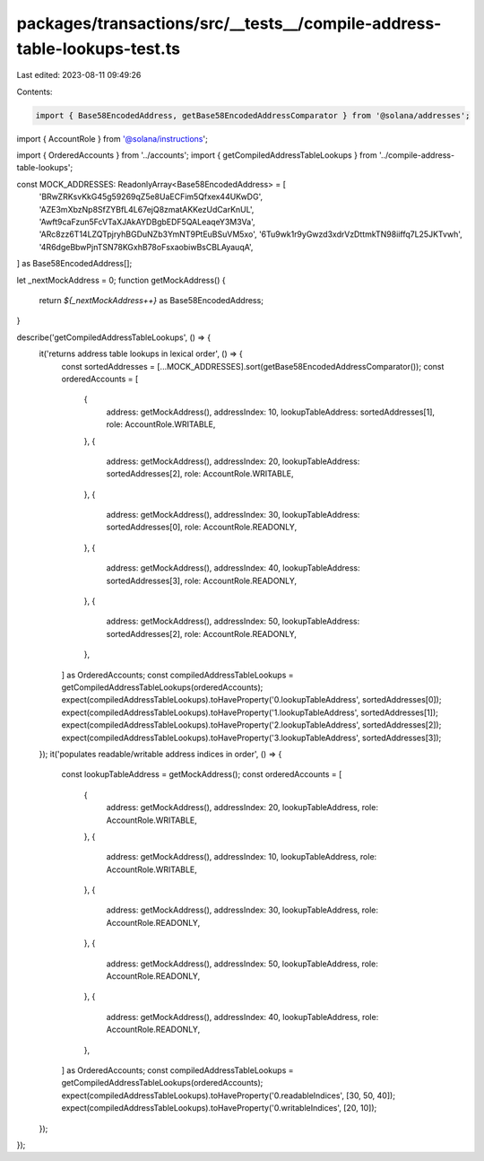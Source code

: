 packages/transactions/src/__tests__/compile-address-table-lookups-test.ts
=========================================================================

Last edited: 2023-08-11 09:49:26

Contents:

.. code-block:: ts

    import { Base58EncodedAddress, getBase58EncodedAddressComparator } from '@solana/addresses';
import { AccountRole } from '@solana/instructions';

import { OrderedAccounts } from '../accounts';
import { getCompiledAddressTableLookups } from '../compile-address-table-lookups';

const MOCK_ADDRESSES: ReadonlyArray<Base58EncodedAddress> = [
    'BRwZRKsvKkG45g59269qZ5e8UaECFim5Qfxex44UKwDG',
    'AZE3mXbzNp8SfZYBfL4L67ejQ8zmatAKKezUdCarKnUL',
    'Awft9caFzun5FcVTaXJAkAYDBgbEDF5QALeaqeY3M3Va',
    'ARc8zz6T14LZQTpjryhBGDuNZb3YmNT9PtEuBSuVM5xo',
    '6Tu9wk1r9yGwzd3xdrVzDttmkTN98iiffq7L25JKTvwh',
    '4R6dgeBbwPjnTSN78KGxhB78oFsxaobiwBsCBLAyauqA',
] as Base58EncodedAddress[];

let _nextMockAddress = 0;
function getMockAddress() {
    return `${_nextMockAddress++}` as Base58EncodedAddress;
}

describe('getCompiledAddressTableLookups', () => {
    it('returns address table lookups in lexical order', () => {
        const sortedAddresses = [...MOCK_ADDRESSES].sort(getBase58EncodedAddressComparator());
        const orderedAccounts = [
            {
                address: getMockAddress(),
                addressIndex: 10,
                lookupTableAddress: sortedAddresses[1],
                role: AccountRole.WRITABLE,
            },
            {
                address: getMockAddress(),
                addressIndex: 20,
                lookupTableAddress: sortedAddresses[2],
                role: AccountRole.WRITABLE,
            },
            {
                address: getMockAddress(),
                addressIndex: 30,
                lookupTableAddress: sortedAddresses[0],
                role: AccountRole.READONLY,
            },
            {
                address: getMockAddress(),
                addressIndex: 40,
                lookupTableAddress: sortedAddresses[3],
                role: AccountRole.READONLY,
            },
            {
                address: getMockAddress(),
                addressIndex: 50,
                lookupTableAddress: sortedAddresses[2],
                role: AccountRole.READONLY,
            },
        ] as OrderedAccounts;
        const compiledAddressTableLookups = getCompiledAddressTableLookups(orderedAccounts);
        expect(compiledAddressTableLookups).toHaveProperty('0.lookupTableAddress', sortedAddresses[0]);
        expect(compiledAddressTableLookups).toHaveProperty('1.lookupTableAddress', sortedAddresses[1]);
        expect(compiledAddressTableLookups).toHaveProperty('2.lookupTableAddress', sortedAddresses[2]);
        expect(compiledAddressTableLookups).toHaveProperty('3.lookupTableAddress', sortedAddresses[3]);
    });
    it('populates readable/writable address indices in order', () => {
        const lookupTableAddress = getMockAddress();
        const orderedAccounts = [
            {
                address: getMockAddress(),
                addressIndex: 20,
                lookupTableAddress,
                role: AccountRole.WRITABLE,
            },
            {
                address: getMockAddress(),
                addressIndex: 10,
                lookupTableAddress,
                role: AccountRole.WRITABLE,
            },
            {
                address: getMockAddress(),
                addressIndex: 30,
                lookupTableAddress,
                role: AccountRole.READONLY,
            },
            {
                address: getMockAddress(),
                addressIndex: 50,
                lookupTableAddress,
                role: AccountRole.READONLY,
            },
            {
                address: getMockAddress(),
                addressIndex: 40,
                lookupTableAddress,
                role: AccountRole.READONLY,
            },
        ] as OrderedAccounts;
        const compiledAddressTableLookups = getCompiledAddressTableLookups(orderedAccounts);
        expect(compiledAddressTableLookups).toHaveProperty('0.readableIndices', [30, 50, 40]);
        expect(compiledAddressTableLookups).toHaveProperty('0.writableIndices', [20, 10]);
    });
});


